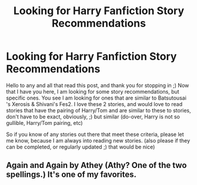 #+TITLE: Looking for Harry Fanfiction Story Recommendations

* Looking for Harry Fanfiction Story Recommendations
:PROPERTIES:
:Author: msdawnsilverknife
:Score: 1
:DateUnix: 1607802520.0
:DateShort: 2020-Dec-12
:FlairText: Request
:END:
Hello to any and all that read this post, and thank you for stopping in ;) Now that I have you here, I am looking for some story recommendations, but specific ones. You see I am looking for ones that are similar to Batsutousai 's Xerosis & Shivani's Fes2. I love these 2 stories, and would love to read stories that have the pairing of Harry/Tom and are similar to these to stories, don't have to be exact, obviously, ;) but similar (do-over, Harry is not so gullible, Harry/Tom pairing, etc)

So if you know of any stories out there that meet these criteria, please let me know, because I am always into reading new stories. (also please if they can be completed, or regularly updated ;) that would be nice)


** Again and Again by Athey (Athy? One of the two spellings.) It's one of my favorites.
:PROPERTIES:
:Author: hotaru-chan45
:Score: 2
:DateUnix: 1607804699.0
:DateShort: 2020-Dec-12
:END:
